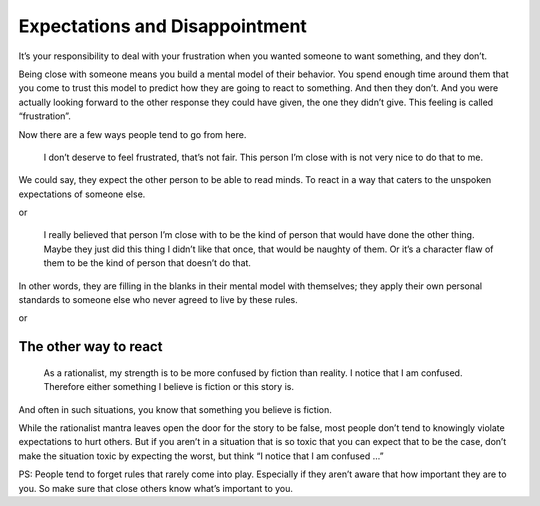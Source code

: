 Expectations and Disappointment
===============================

It’s your responsibility to deal with your frustration when you wanted someone to want something, and they don’t.

Being close with someone means you build a mental model of their behavior.
You spend enough time around them that you come to trust this model to predict how they are going to react to something.
And then they don’t.
And you were actually looking forward to the other response they could have given, the one they didn’t give.
This feeling is called “frustration”.

Now there are a few ways people tend to go from here.

    I don’t deserve to feel frustrated, that’s not fair.
    This person I’m close with is not very nice to do that to me.

We could say, they expect the other person to be able to read minds.
To react in a way that caters to the unspoken expectations of someone else.

or

    I really believed that person I’m close with to be the kind of person that would have done the other thing.
    Maybe they just did this thing I didn’t like that once, that would be naughty of them.
    Or it’s a character flaw of them to be the kind of person that doesn’t do that.

In other words, they are filling in the blanks in their mental model with themselves;
they apply their own personal standards to someone else who never agreed to live by these rules.

or

The other way to react
----------------------

.. epigraph::

   As a rationalist, my strength is to be more confused by fiction than reality.
   I notice that I am confused.
   Therefore either something I believe is fiction or this story is.

And often in such situations, you know that something you believe is fiction.

While the rationalist mantra leaves open the door for the story to be false,
most people don’t tend to knowingly violate expectations to hurt others.
But if you aren’t in a situation that is so toxic that you can expect that to be the case,
don’t make the situation toxic by expecting the worst, but think “I notice that I am confused …”

PS: People tend to forget rules that rarely come into play.
Especially if they aren’t aware that how important they are to you.
So make sure that close others know what’s important to you.
